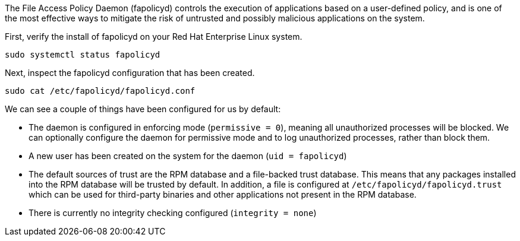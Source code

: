 The File Access Policy Daemon (fapolicyd) controls the execution of
applications based on a user-defined policy, and is one of the most
effective ways to mitigate the risk of untrusted and possibly malicious
applications on the system.

First, verify the install of fapolicyd on your Red Hat Enterprise Linux
system.

[source,bash,run]
----
sudo systemctl status fapolicyd
----

Next, inspect the fapolicyd configuration that has been created.

[source,bash,run]
----
sudo cat /etc/fapolicyd/fapolicyd.conf
----

We can see a couple of things have been configured for us by default:

* The daemon is configured in enforcing mode (`+permissive = 0+`),
meaning all unauthorized processes will be blocked. We can optionally
configure the daemon for permissive mode and to log unauthorized
processes, rather than block them.
* A new user has been created on the system for the daemon
(`+uid = fapolicyd+`)
* The default sources of trust are the RPM database and a file-backed
trust database. This means that any packages installed into the RPM
database will be trusted by default. In addition, a file is configured
at `+/etc/fapolicyd/fapolicyd.trust+` which can be used for third-party
binaries and other applications not present in the RPM database.
* There is currently no integrity checking configured
(`+integrity = none+`)
